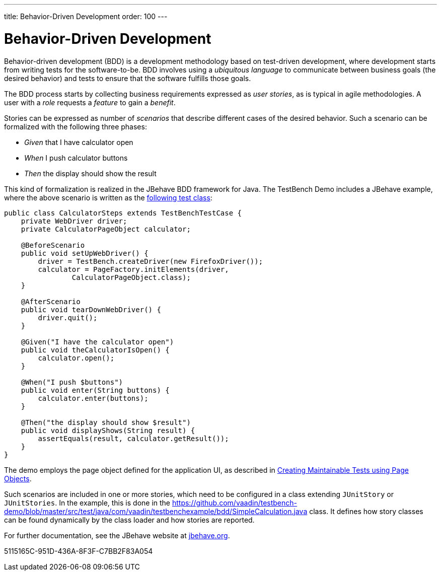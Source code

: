 ---
title: Behavior-Driven Development
order: 100
---

= Behavior-Driven Development

Behavior-driven development (BDD) is a development methodology based on test-driven development, where development starts from writing tests for the software-to-be.
BDD involves using a __ubiquitous language__ to communicate between business goals (the desired behavior) and tests to ensure that the software fulfills those goals.

The BDD process starts by collecting business requirements expressed as __user stories__, as is typical in agile methodologies.
A user with a __role__ requests a __feature__ to gain a __benefit__.

Stories can be expressed as number of __scenarios__ that describe different cases of the desired behavior.
Such a scenario can be formalized with the following three phases:

* __Given__ that I have calculator open

* __When__ I push calculator buttons

* __Then__ the display should show the result


This kind of formalization is realized in the JBehave BDD framework for Java.
The TestBench Demo includes a JBehave example, where the above scenario is written as the link:https://github.com/vaadin/testbench-demo/blob/master/src/test/java/com/vaadin/testbenchexample/bdd/CalculatorSteps.java[following test class]:


[source,java]
----
public class CalculatorSteps extends TestBenchTestCase {
    private WebDriver driver;
    private CalculatorPageObject calculator;

    @BeforeScenario
    public void setUpWebDriver() {
        driver = TestBench.createDriver(new FirefoxDriver());
        calculator = PageFactory.initElements(driver,
                CalculatorPageObject.class);
    }

    @AfterScenario
    public void tearDownWebDriver() {
        driver.quit();
    }

    @Given("I have the calculator open")
    public void theCalculatorIsOpen() {
        calculator.open();
    }

    @When("I push $buttons")
    public void enter(String buttons) {
        calculator.enter(buttons);
    }

    @Then("the display should show $result")
    public void displayShows(String result) {
        assertEquals(result, calculator.getResult());
    }
}
----

The demo employs the page object defined for the application UI, as described in <<page-objects#,Creating Maintainable Tests using Page Objects>>.

Such scenarios are included in one or more stories, which need to be configured in a class extending `JUnitStory` or `JUnitStories`.
In the example, this is done in the https://github.com/vaadin/testbench-demo/blob/master/src/test/java/com/vaadin/testbenchexample/bdd/SimpleCalculation.java class.
It defines how story classes can be found dynamically by the class loader and how stories are reported.

For further documentation, see the JBehave website at link:http://jbehave.org/[jbehave.org].


[.discussion-id]
5115165C-951D-436A-8F3F-C7BB2F83A054
